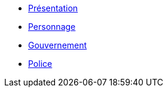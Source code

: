 * xref:presentation.adoc[Présentation]
* xref:personnage.adoc[Personnage]
* xref:faction-legal/gouvernement.adoc[Gouvernement]
* xref:faction-legal/police.adoc[Police]